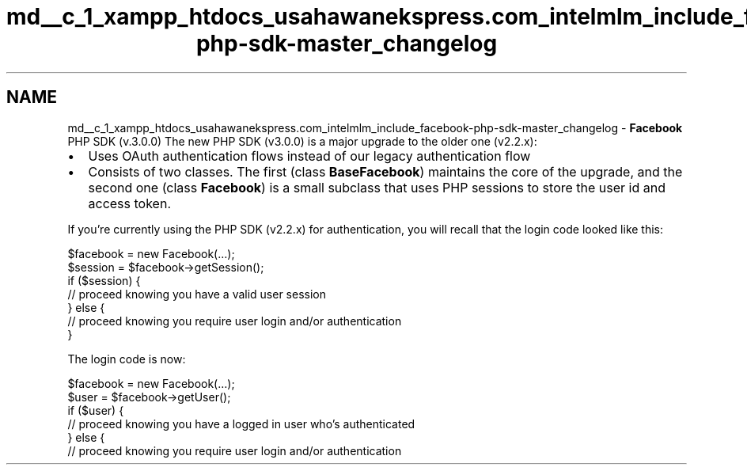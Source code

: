 .TH "md__c_1_xampp_htdocs_usahawanekspress.com_intelmlm_include_facebook-php-sdk-master_changelog" 3 "Mon Jan 6 2014" "Version 1" "intelMLM" \" -*- nroff -*-
.ad l
.nh
.SH NAME
md__c_1_xampp_htdocs_usahawanekspress.com_intelmlm_include_facebook-php-sdk-master_changelog \- \fBFacebook\fP PHP SDK (v\&.3\&.0\&.0) 
The new PHP SDK (v3\&.0\&.0) is a major upgrade to the older one (v2\&.2\&.x):
.PP
.IP "\(bu" 2
Uses OAuth authentication flows instead of our legacy authentication flow
.IP "\(bu" 2
Consists of two classes\&. The first (class \fBBaseFacebook\fP) maintains the core of the upgrade, and the second one (class \fBFacebook\fP) is a small subclass that uses PHP sessions to store the user id and access token\&.
.PP
.PP
If you’re currently using the PHP SDK (v2\&.2\&.x) for authentication, you will recall that the login code looked like this: 
.PP
.nf
 $facebook = new Facebook(…);
 $session = $facebook->getSession();
 if ($session) {
   // proceed knowing you have a valid user session
 } else {
   // proceed knowing you require user login and/or authentication
 }

.fi
.PP
.PP
The login code is now: 
.PP
.nf
 $facebook = new Facebook(…);
 $user = $facebook->getUser();
 if ($user) {
   // proceed knowing you have a logged in user who's authenticated
 } else {
   // proceed knowing you require user login and/or authentication

.fi
.PP
 
